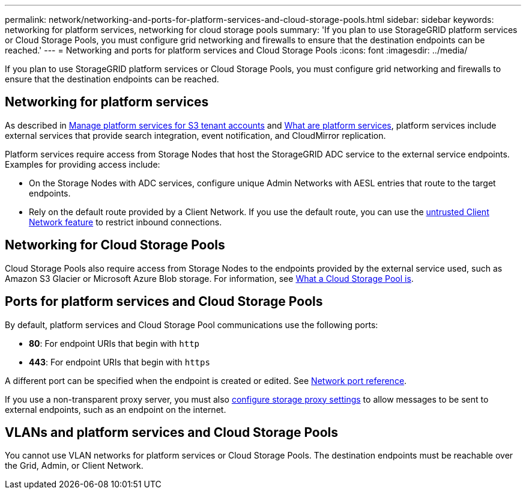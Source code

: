 ---
permalink: network/networking-and-ports-for-platform-services-and-cloud-storage-pools.html
sidebar: sidebar
keywords: networking for platform services, networking for cloud storage pools
summary: 'If you plan to use StorageGRID platform services or Cloud Storage Pools, you must configure grid networking and firewalls to ensure that the destination endpoints can be reached.'
---
= Networking and ports for platform services and Cloud Storage Pools
:icons: font
:imagesdir: ../media/

[.lead]
If you plan to use StorageGRID platform services or Cloud Storage Pools, you must configure grid networking and firewalls to ensure that the destination endpoints can be reached. 

== Networking for platform services

As described in xref:../admin/managing-platform-services-for-s3-tenant-accounts.adoc[Manage platform services for S3 tenant accounts] and xref:..//tenant/what-platform-services-are.adoc[What are platform services], platform services include external services that provide search integration, event notification, and CloudMirror replication.

Platform services require access from Storage Nodes that host the StorageGRID ADC service to the external service endpoints. Examples for providing access include:

* On the Storage Nodes with ADC services, configure unique Admin Networks with AESL entries that route to the target endpoints.
* Rely on the default route provided by a Client Network. If you use the default route, you can use the xref:../admin/managing-untrusted-client-network.adoc[untrusted Client Network feature] to restrict inbound connections.

== Networking for Cloud Storage Pools

Cloud Storage Pools also require access from Storage Nodes to the endpoints provided by the external service used, such as Amazon S3 Glacier or Microsoft Azure Blob storage. For information, see xref:../ilm/what-cloud-storage-pool-is.adoc[What a Cloud Storage Pool is].

== Ports for platform services and Cloud Storage Pools

By default, platform services and Cloud Storage Pool communications use the following ports:

* *80*: For endpoint URIs that begin with `http`
* *443*: For endpoint URIs that begin with `https`

A different port can be specified when the endpoint is created or edited. See xref:network-port-reference.adoc[Network port reference].

If you use a non-transparent proxy server, you must also xref:../admin/configuring-storage-proxy-settings.adoc[configure storage proxy settings] to allow messages to be sent to external endpoints, such as an endpoint on the internet. 

== VLANs and platform services and Cloud Storage Pools
You cannot use VLAN networks for platform services or Cloud Storage Pools. The destination endpoints must be reachable over the Grid, Admin, or Client Network.

